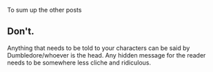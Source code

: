 :PROPERTIES:
:Score: 5
:DateUnix: 1487462461.0
:DateShort: 2017-Feb-19
:END:

To sum up the other posts

** Don't.
   :PROPERTIES:
   :CUSTOM_ID: dont.
   :END:
Anything that needs to be told to your characters can be said by Dumbledore/whoever is the head. Any hidden message for the reader needs to be somewhere less cliche and ridiculous.
